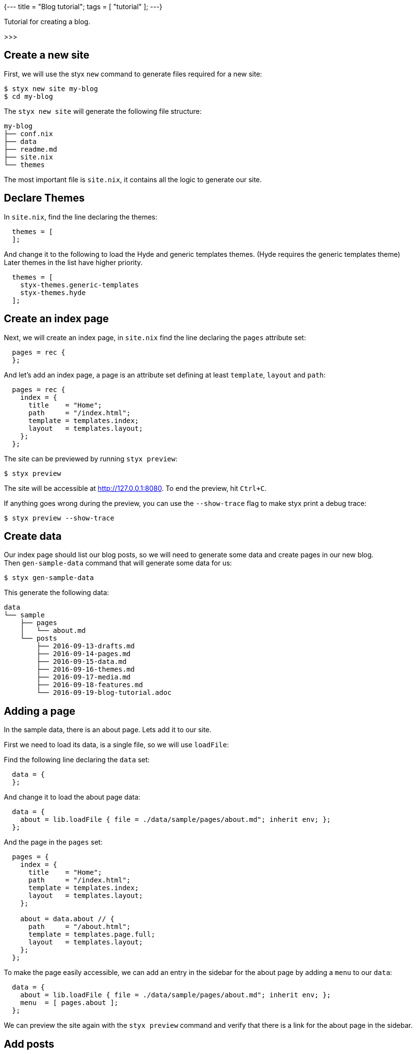 {---
title = "Blog tutorial";
tags = [ "tutorial" ];
---}

Tutorial for creating a blog.

>>>

== Create a new site

First, we will use the styx `new` command to generate files required for a new site:

[source, sh]
----
$ styx new site my-blog
$ cd my-blog
----

The `styx new site` will generate the following file structure:

[source, sh]
----
my-blog
├── conf.nix
├── data
├── readme.md
├── site.nix
└── themes
----

The most important file is `site.nix`, it contains all the logic to generate our site.

== Declare Themes

In `site.nix`, find the line declaring the themes:

[source, nix]
----
  themes = [
  ];
----

And change it to the following to load the Hyde and generic templates themes. (Hyde requires the generic templates theme) +
Later themes in the list have higher priority.

[source, nix]
----
  themes = [
    styx-themes.generic-templates
    styx-themes.hyde
  ];
----


== Create an index page

Next, we will create an index page, in `site.nix` find the line declaring the `pages` attribute set:

[source, nix]
----
  pages = rec {
  };
----

And let's add an index page, a page is an attribute set defining at least `template`, `layout` and `path`:

[source, nix]
----
  pages = rec {
    index = {
      title    = "Home";
      path     = "/index.html";
      template = templates.index;
      layout   = templates.layout;
    };
  };
----

The site can be previewed by running `styx preview`:

[source, sh]
----
$ styx preview
----

The site will be accessible at http://127.0.0.1:8080.
To end the preview, hit `Ctrl+C`.

If anything goes wrong during the preview, you can use the `--show-trace` flag to make styx print a debug trace:

[source, sh]
----
$ styx preview --show-trace
----


== Create data

Our index page should list our blog posts, so we will need to generate some data and create pages in our new blog. +
Then `gen-sample-data` command that will generate some data for us:

[source, sh]
----
$ styx gen-sample-data
----

This generate the following data:

[source, sh]
----
data
└── sample
    ├── pages
    │   └── about.md
    └── posts
        ├── 2016-09-13-drafts.md
        ├── 2016-09-14-pages.md
        ├── 2016-09-15-data.md
        ├── 2016-09-16-themes.md
        ├── 2016-09-17-media.md
        ├── 2016-09-18-features.md
        └── 2016-09-19-blog-tutorial.adoc
----

== Adding a page

In the sample data, there is an about page. Lets add it to our site.

First we need to load its data, is a single file, so we will use `loadFile`:

Find the following line declaring the `data` set:

[source, nix]
----
  data = {
  };
----

And change it to load the about page data:

[source, nix]
----
  data = {
    about = lib.loadFile { file = ./data/sample/pages/about.md"; inherit env; };
  };
----

And the page in the `pages` set:

[source, nix]
----
  pages = {
    index = {
      title    = "Home";
      path     = "/index.html";
      template = templates.index;
      layout   = templates.layout;
    };

    about = data.about // {
      path     = "/about.html";
      template = templates.page.full;
      layout   = templates.layout;
    };
  };
----

To make the page easily accessible, we can add an entry in the sidebar for the about page by adding a `menu` to our `data`:

[source, nix]
----
  data = {
    about = lib.loadFile { file = ./data/sample/pages/about.md"; inherit env; };
    menu  = [ pages.about ];
  };
----

We can preview the site again with the `styx preview` command and verify that there is a link for the about page in the sidebar.


== Add posts

Next we can add our posts, lets add a `posts` attribute to the `data` set:

[source, nix]
----
  data = {
    about = lib.loadFile { file = ./data/sample/pages/about.md"; inherit env; };
    menu  = [ pages.about ];
    posts = lib.sortBy "date" "dsc" (lib.loadDir { dir = ./data/sample/posts; inherit env; });
  };
----

`loadDir` load all the data inside a directory and `sortBy` sort it.

To generate pages, we need to add them to the `pages` attribute set. +
In the `pages` set, add the posts:

[source, nix]
----
  pages = rec {
    index = {
      title    = "Home";
      path     = "/index.html";
      template = templates.index;
      layout   = templates.layout;
    };

    about = data.about // {
      path     = "/about.html";
      template = templates.page.full;
      layout   = templates.layout;
    };

    posts = lib.mkPageList {
      data       = data.posts;
      pathPrefix = "/posts/";
      template   = templates.post.full;
      layout     = templates.layout;
    };
  };
----

`mkPageList` takes a list of data and generate a list of pages.

Lets preview our site again:

[source, sh]
----
$ styx preview
----

Posts are generated, but are not listed on the index page yet.


== Index page revisited

Hyde is designed so the most recent posts appears on the index page, and older posts are on archive pages. +
So we need to split our posts between the index and archive pages.

There is a `mkSplit` function that does just that. +
So we will adapt our index page declaration to use it:

[source, nix]
----
  pages = rec {
    index = lib.mkSplit {
      title        = "Home";
      basePath     = "/index";
      itemsPerPage = conf.theme.itemsPerPage;
      template     = templates.index;
      data         = posts.list;
      layout       = templates.layout;
    };

    ...
  };
----

`mkSplit` takes a list of `data` and make multiple pages of `itemsPerPage` item each. +
Pages path is automatically generated by using `basePath`.

Lets preview our site again:

[source, sh]
----
$ styx preview
----

Posts are listed on the index page, and archive pages are also generated, all good.


== Adding an atom feed

Next step is adding an atom feed. +
To do so, we just need to create a page:

[source, nix]
----
  pages = {
    ...

    feed = {
      path     = "/feed.xml";
      template = templates.feed.atom;
      layout   = lib.id;
      items    = lib.take 10 posts.list;
    };
  };
----


== Checking the links

Styx have a linkcheck functionality that check internal links of a site:

[source, sh]
----
$ styx linkcheck
----


== Improvements


=== Customizing our site

The Hyde theme provide some configuration options that can be used to customize our blog.

The following command will generate a documentation for our site, so we can check the avalaible theme options:

[source, sh]
----
$ styx site-doc
----

To change the theme options, edit `conf.nix` at site root and find the following line:

[source, nix]
----
  theme = {
  };
----

And change it to:

[source, nix]
----
  theme = {
    site.title   = "My Styx Blog";
    colorScheme  = "0d";
    itemsPerPage = 5;
  };
----

Let's preview our site and see what changed.

There are a few posts using source code examples, it would be nice to have syntax highlighting. +
Syntax highlighting can also be enabled via the configuration interface:

[source, nix]
----
  theme = {
    site.title   = "My Styx Blog";
    colorScheme  = "0d";
    itemsPerPage = 5;
    lib.highlightjs = {
      enable = true;
      style = "monokai";
      extraLanguages = [ "nix" ];
    };
  };
----


=== Cleaning up

All of our pages are declaring the same `layout`. +
It is possible to set attributes to every page when converting our page set to a page list.

In `site.nix` find:

[source, nix]
----
  pagesList = lib.pagesToList { inherit pages; };
----

Let's add the default layout here:

[source, nix]
----
  pagesList = lib.pagesToList { inherit pages; default = { layout = templates.layout; }; };
----

And remove all the `layout` declarations using `templates.layout` of our pages:

[source, nix]
----
  pages = rec {
    index = lib.mkSplit {
      title        = "Home";
      basePath     = "/index";
      itemsPerPage = conf.theme.itemsPerPage;
      template     = templates.index;
      data         = posts.list;
    };

    posts = lib.mkPageList {
      data       = data.posts;
      pathPrefix = "/posts/";
      template   = templates.post.full;
    };

    about = data.about // {
      path     = "/about.html";
      template = templates.page.full;
      layout   = templates.layout;
    };

    feed = {
      path     = "/feed.xml";
      template = templates.feed.atom;
      layout   = lib.id;
      items    = lib.take 10 posts.list;
    };
  };
----


